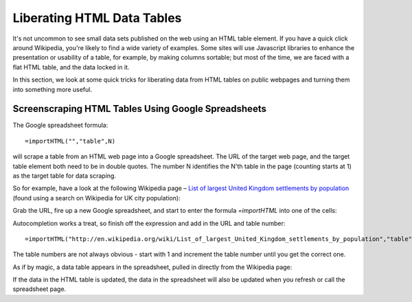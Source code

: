 ===========================
Liberating HTML Data Tables
===========================

.. sectionauthor:: Tony Hirst (psychemedia on Twitter)

It's not uncommon to see small data sets published on the web using an HTML table element. If you have a quick click around Wikipedia, you're likely to find a wide variety of examples. Some sites will use Javascript libraries to enhance the presentation or usability of a table, for example, by making columns sortable; but most of the time, we are faced with a flat HTML table, and the data locked in it.

In this section, we look at some quick tricks for liberating data from HTML tables on public webpages and turning them into something more useful.

Screenscraping HTML Tables Using Google Spreadsheets
----------------------------------------------------

The Google spreadsheet formula:: 

  =importHTML("","table",N)

will scrape a table from an HTML web page into a Google spreadsheet. The URL of the target web page, and the target table element both need to be in double quotes. The number N identifies the N'th table in the page (counting starts at 1) as the target table for data scraping.

So for example, have a look at the following Wikipedia page – `List of largest United Kingdom settlements by population 
<http://en.wikipedia.org/wiki/List_of_largest_United_Kingdom_settlements_by_population>`_ (found using a search on Wikipedia for UK city population):

.. image:: http://farm9.staticflickr.com/8303/7850933084_b188c02992_o_d.jpg

Grab the URL, fire up a new Google spreadsheet, and start to enter the formula *=importHTML* into one of the cells:

.. image:: http://farm9.staticflickr.com/8284/7850932578_b5db80ed9d_o_d.jpg

Autocompletion works a treat, so finish off the expression and add in the URL and table number::

  =importHTML("http://en.wikipedia.org/wiki/List_of_largest_United_Kingdom_settlements_by_population","table",2)

The table numbers are not always obvious - start with 1 and increment the
table number until you get the correct one.

.. image:: http://farm9.staticflickr.com/8438/7850932674_ef1514b761_o_d.jpg

As if by magic, a data table appears in the spreadsheet, pulled in directly from the Wikipedia page:

.. image:: http://farm9.staticflickr.com/8425/7850932816_b5598830e0_o_d.jpg

If the data in the HTML table is updated, the data in the spreadsheet will also be updated when you refresh or call the spreadsheet page.

.. raw:: html

  <div class="alert alert-info">Any questions? Got stuck? <a class="btn
  btn-large btn-info" href="http://ask.schoolofdata.org">Ask School of Data!
  </a></div>

